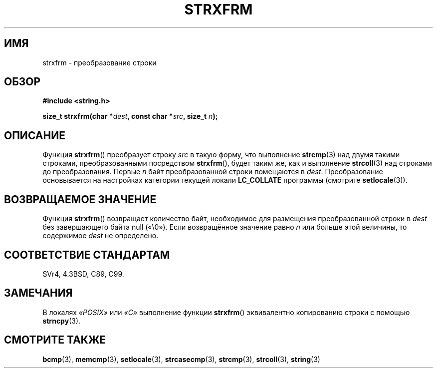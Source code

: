 .\" Copyright 1993 David Metcalfe (david@prism.demon.co.uk)
.\"
.\" Permission is granted to make and distribute verbatim copies of this
.\" manual provided the copyright notice and this permission notice are
.\" preserved on all copies.
.\"
.\" Permission is granted to copy and distribute modified versions of this
.\" manual under the conditions for verbatim copying, provided that the
.\" entire resulting derived work is distributed under the terms of a
.\" permission notice identical to this one.
.\"
.\" Since the Linux kernel and libraries are constantly changing, this
.\" manual page may be incorrect or out-of-date.  The author(s) assume no
.\" responsibility for errors or omissions, or for damages resulting from
.\" the use of the information contained herein.  The author(s) may not
.\" have taken the same level of care in the production of this manual,
.\" which is licensed free of charge, as they might when working
.\" professionally.
.\"
.\" Formatted or processed versions of this manual, if unaccompanied by
.\" the source, must acknowledge the copyright and authors of this work.
.\"
.\" References consulted:
.\"     Linux libc source code
.\"     Lewine's _POSIX Programmer's Guide_ (O'Reilly & Associates, 1991)
.\"     386BSD man pages
.\" Modified Sun Jul 25 10:41:28 1993 by Rik Faith (faith@cs.unc.edu)
.\"*******************************************************************
.\"
.\" This file was generated with po4a. Translate the source file.
.\"
.\"*******************************************************************
.TH STRXFRM 3 2012\-05\-10 GNU "Руководство программиста Linux"
.SH ИМЯ
strxfrm \- преобразование строки
.SH ОБЗОР
.nf
\fB#include <string.h>\fP
.sp
\fBsize_t strxfrm(char *\fP\fIdest\fP\fB, const char *\fP\fIsrc\fP\fB, size_t \fP\fIn\fP\fB);\fP
.fi
.SH ОПИСАНИЕ
Функция \fBstrxfrm\fP() преобразует строку \fIsrc\fP в такую форму, что выполнение
\fBstrcmp\fP(3) над двумя такими строками, преобразованными посредством
\fBstrxfrm\fP(), будет таким же, как и выполнение \fBstrcoll\fP(3) над строками до
преобразования. Первые \fIn\fP байт преобразованной строки помещаются в
\fIdest\fP. Преобразование основывается на настройках категории текущей локали
\fBLC_COLLATE\fP программы (смотрите \fBsetlocale\fP(3)).
.SH "ВОЗВРАЩАЕМОЕ ЗНАЧЕНИЕ"
Функция \fBstrxfrm\fP() возвращает количество байт, необходимое для размещения
преобразованной строки в \fIdest\fP без завершающего байта null («\e0»). Если
возвращённое значение равно \fIn\fP или больше этой величины, то содержимое
\fIdest\fP не определено.
.SH "СООТВЕТСТВИЕ СТАНДАРТАМ"
SVr4, 4.3BSD, C89, C99.
.SH ЗАМЕЧАНИЯ
В локалях \fI«POSIX»\fP или \fI«C»\fP выполнение функции \fBstrxfrm\fP() эквивалентно
копированию строки с помощью \fBstrncpy\fP(3).
.SH "СМОТРИТЕ ТАКЖЕ"
\fBbcmp\fP(3), \fBmemcmp\fP(3), \fBsetlocale\fP(3), \fBstrcasecmp\fP(3), \fBstrcmp\fP(3),
\fBstrcoll\fP(3), \fBstring\fP(3)
